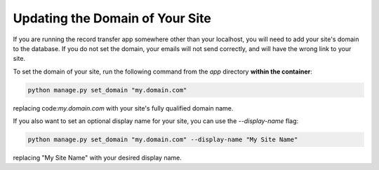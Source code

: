 Updating the Domain of Your Site
================================

If you are running the record transfer app somewhere other than your localhost, you will need to add
your site's domain to the database. If you do not set the domain, your emails will not send
correctly, and will have the wrong link to your site.

To set the domain of your site, run the following command from the `app` directory **within the container**:

.. code-block:: shell

    python manage.py set_domain "my.domain.com"

replacing code:`my.domain.com` with your site's fully qualified domain name.

If you also want to set an optional display name for your site, you can use the `--display-name` flag:

.. code-block:: shell

    python manage.py set_domain "my.domain.com" --display-name "My Site Name"

replacing "My Site Name" with your desired display name.